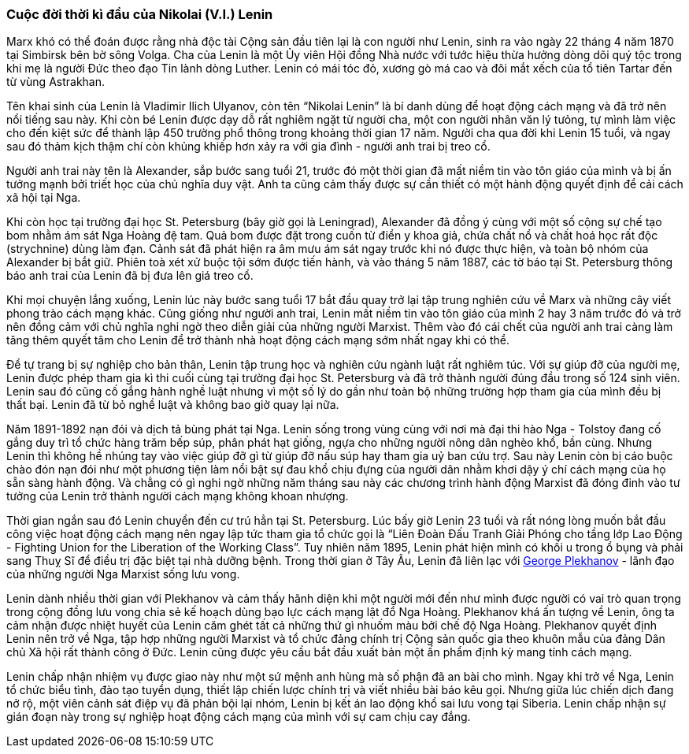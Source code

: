 === Cuộc đời thời kì đầu của Nikolai (V.I.) Lenin

Marx khó có thể đoán được rằng nhà độc tài Cộng sản đầu tiên lại là con người như
Lenin, sinh ra vào ngày 22 tháng 4 năm 1870 tại Simbirsk bên bờ sông Volga.
Cha của Lenin là một Ủy viên Hội đồng Nhà nước với tước hiệu thừa hưởng dòng dõi
quý tộc trong khi mẹ là người Đức theo đạo Tin lành dòng Luther.
Lenin có mái tóc đỏ, xương gò má cao và đôi mắt xếch của tổ tiên Tartar đến từ
vùng Astrakhan.

Tên khai sinh của Lenin là Vladimir Ilich Ulyanov, còn tên "`Nikolai Lenin`" là
bí danh dùng để hoạt động cách mạng và đã trở nên nổi tiếng sau này. Khi còn bé
Lenin được dạy dỗ rất nghiêm ngặt từ người cha, một con người nhân văn lý tưỏng,
tự mình làm việc cho đến kiệt sức để thành lập 450 trường phổ thông trong khoảng
thời gian 17 năm. Người cha qua đời khi Lenin 15 tuổi, và ngay sau đó thảm kịch
thậm chí còn khủng khiếp hơn xảy ra với gia đình - người anh trai bị treo cổ.

Người anh trai này tên là Alexander, sắp bước sang tuổi 21, trước đó một thời gian
đã mất niềm tin vào tôn giáo của mình và bị ấn tưởng mạnh bởi triết học của chủ
nghĩa duy vật. Anh ta cũng cảm thấy được sự cần thiết có một hành động quyết định
để cải cách xã hội tại Nga.

Khi còn học tại trường đại học St. Petersburg (bây giờ gọi là Leningrad), Alexander
đã đồng ý cùng với một số cộng sự chế tạo bom nhằm ám sát Nga Hoàng đệ tam. Quả
bom được đặt trong cuốn từ điển y khoa giả, chứa chất nổ và chất hoá học rất độc
(strychnine) dùng làm đạn. Cảnh sát đã phát hiện ra âm mưu ám sát ngay trước khi
nó được thực hiện, và toàn bộ nhóm của Alexander bị bắt giữ. Phiên toà xét xử buộc
tội sớm được tiến hành, và vào tháng 5 năm 1887, các tờ báo tại St. Petersburg
thông báo anh trai của Lenin đã bị đưa lên giá treo cổ.

Khi mọi chuyện lắng xuống, Lenin lúc này bước sang tuổi 17 bắt đầu quay trở lại
tập trung nghiên cứu về Marx và những cây viết phong trào cách mạng khác.
Cũng giống như người anh trai, Lenin mất niềm tin vào tôn giáo của mình 2 hay 3
năm trước đó và trở nên đồng cảm với chủ nghĩa nghi ngờ theo diễn giải của
những người Marxist. Thêm vào đó cái chết của người anh trai càng làm tăng
thêm quyết tâm cho Lenin để trở thành nhà hoạt động cách mạng sớm nhất ngay khi
có thể.

Để tự trang bị sự nghiệp cho bản thân, Lenin tập trung học và nghiên cứu ngành
luật rất nghiêm túc. Với sự giúp đỡ của người mẹ, Lenin được phép tham gia kì
thi cuối cùng tại trường đại học St. Petersburg và đã trở thành người đúng đầu
trong số 124 sinh viên. Lenin sau đó cũng cố gắng hành nghề luật nhưng vì một
số lý do gần như toàn bộ những trường hợp tham gia của mình đều bị thất bại.
Lenin đã từ bỏ nghề luật và không bao giờ quay lại nữa.

Năm 1891-1892 nạn đói và dịch tả bùng phát tại Nga. Lenin sống trong vùng cùng với
nơi mà đại thi hào Nga - Tolstoy đang cố gắng duy trì tổ chức hàng trăm bếp súp,
phân phát hạt giống, ngựa cho những người nông dân nghèo khổ, bần cùng. Nhưng
Lenin thì không hề nhúng tay vào việc giúp đỡ gì từ giúp đỡ nấu súp hay tham gia
uỷ ban cứu trợ. Sau này Lenin còn bị cáo buộc chào đón nạn đói như một phương tiện
làm nổi bật sự đau khổ chịu đựng của người dân nhằm khơi dậy ý chí cách mạng của
họ sẵn sàng hành động. Và chẳng có gì nghi ngờ những năm tháng sau này các chương
trình hành động Marxist đã đóng đinh vào tư tưởng của Lenin trở thành người cách
mạng không khoan nhượng.

Thời gian ngắn sau đó Lenin chuyển đến cư trú hẳn tại St. Petersburg.
Lúc bấy giờ Lenin 23 tuổi và rất nóng lòng muốn bắt đầu công việc hoạt động cách
mạng nên ngay lập tức tham gia tổ chức gọi là
"`Liên Đoàn Đấu Tranh Gỉải Phóng cho tầng lớp Lao Động - Fighting Union for the Liberation of the Working Class`".
Tuy nhiên năm 1895, Lenin phát hiện mình có khối u trong ổ bụng và phải sang Thuỵ Sĩ để
điều trị đặc biệt tại nhà dưỡng bệnh. Trong thời gian ở Tây Âu, Lenin đã liên lạc
với https://en.wikipedia.org/wiki/Georgi_Plekhanov[George Plekhanov] - lãnh đạo
của những người Nga Marxist sống lưu vong.

Lenin dành nhiều thời gian với Plekhanov và cảm thấy hãnh diện khi một người mới
đến như mình được người có vai trò quan trọng trong cộng đồng lưu vong chia sẻ
kế hoạch dùng bạo lực cách mạng lật đổ Nga Hoàng. Plekhanov khá ấn tượng về Lenin,
ông ta cảm nhận được nhiệt huyết của Lenin căm ghét tất cả những thứ gì nhuốm màu
bởi chế độ Nga Hoàng. Plekhanov quyết định Lenin nên trở về Nga, tập hợp những
người Marxist và tổ chức đảng chính trị Cộng sản quốc gia theo khuôn mẫu của đảng
Dân chủ Xã hội rất thành công ở Đức. Lenin cũng được yêu cầu bắt đầu xuất bản một
ấn phẩm định kỳ mang tính cách mạng.

Lenin chấp nhận nhiệm vụ được giao này như một sứ mệnh anh hùng mà số phận đã an
bài cho mình. Ngay khi trở về Nga, Lenin tổ chức biểu tình, đào tạo tuyển dụng,
thiết lập chiến lược chính trị và viết nhiều bài báo kêu gọi. Nhưng giữa lúc chiến
dịch đang nở rộ, một viên cảnh sát điệp vụ đã phản bội lại nhóm, Lenin bị kết án
lao động khổ sai lưu vong tại Siberia. Lenin chấp nhận sự gián đoạn này trong sự
nghiệp hoạt động cách mạng của mình với sự cam chịu cay đắng.
